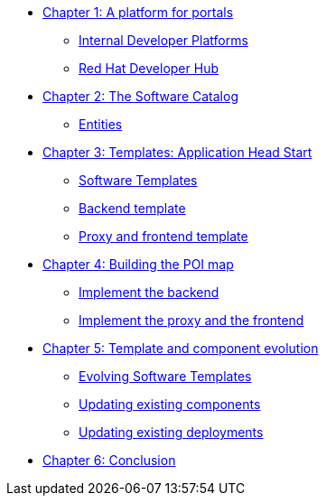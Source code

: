 
* xref:module-01.adoc[Chapter 1: A platform for portals]
** xref:module-01.adoc#_internal_developer_platforms[Internal Developer Platforms]
** xref:module-01.adoc#_red_hat_developer_hub[Red Hat Developer Hub]
* xref:module-02.adoc[Chapter 2: The Software Catalog]
** xref:module-02.adoc#_entities[Entities]
* xref:module-03.adoc[Chapter 3: Templates: Application Head Start]
** xref:module-03.adoc#_software_templates[Software Templates]
** xref:module-03.adoc#_backend_template[Backend template]
** xref:module-03.adoc#_proxy_and_frontend_template[Proxy and frontend template]
* xref:module-04.adoc[Chapter 4: Building the POI map]
** xref:module-04.adoc#_implement_the_backend[Implement the backend]
** xref:module-04.adoc#_implement_the_proxy_and_the_frontend[Implement the proxy and the frontend
]
* xref:module-05.adoc[Chapter 5: Template and component evolution]
** xref:module-05.adoc#_evolving_software_templates[Evolving Software Templates]
** xref:module-05.adoc#_updating_existing_components[Updating existing components]
** xref:module-05.adoc#_updating_existing_deployments[Updating existing deployments]
* xref:module-06.adoc[Chapter 6: Conclusion]

